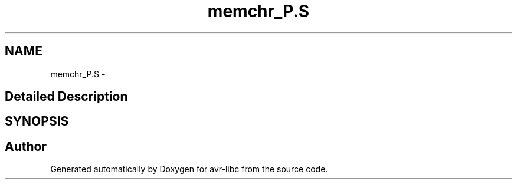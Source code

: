 .TH "memchr_P.S" 3 "11 Jun 2008" "Version 1.6.2" "avr-libc" \" -*- nroff -*-
.ad l
.nh
.SH NAME
memchr_P.S \- 
.SH "Detailed Description"
.PP 

.SH SYNOPSIS
.br
.PP
.SH "Author"
.PP 
Generated automatically by Doxygen for avr-libc from the source code.
